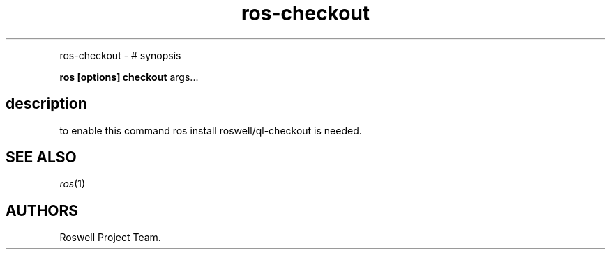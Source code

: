 .\" Automatically generated by Pandoc 1.16.0.2
.\"
.TH "ros-checkout" "1" "" "" ""
.hy
.PP
ros\-checkout \- # synopsis
.PP
\f[B]ros [options] checkout\f[] args...
.SH description
.PP
to enable this command ros install roswell/ql\-checkout is needed.
.SH SEE ALSO
.PP
\f[I]ros\f[](1)
.SH AUTHORS
Roswell Project Team.
